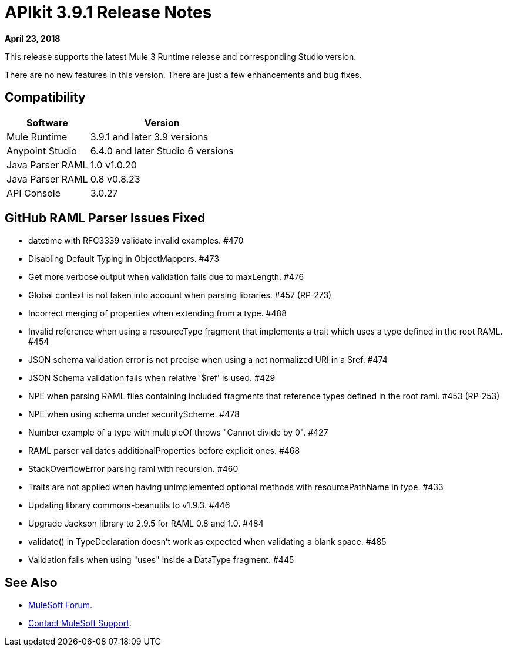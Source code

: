 = APIkit 3.9.1 Release Notes

*April 23, 2018*

This release supports the latest Mule 3 Runtime release and corresponding Studio version.

There are no new features in this version. There are just a few enhancements and bug fixes.

== Compatibility

[%header%autowidth.spread]
|===
|Software |Version
|Mule Runtime |3.9.1 and later 3.9 versions
|Anypoint Studio |6.4.0 and later Studio 6 versions
|Java Parser RAML |1.0 v1.0.20
|Java Parser RAML |0.8 v0.8.23
|API Console |3.0.27
|===

== GitHub RAML Parser Issues Fixed

* datetime with RFC3339 validate invalid examples. #470
* Disabling Default Typing in ObjectMappers. #473
* Get more verbose output when validation fails due to maxLength. #476
* Global context is not taken into account when parsing libraries. #457 (RP-273)
* Incorrect merging of properties when extending from a type. #488
* Invalid reference when using a resourceType fragment that implements a trait which uses a type defined in the root RAML. #454
* JSON schema validation error is not precise when using a not normalized URI in a $ref. #474
* JSON Schema validation fails when relative '$ref' is used. #429
* NPE when parsing RAML files containing included fragments that reference types defined in the root raml. #453 (RP-253)
* NPE when using schema under securityScheme. #478
* Number example of a type with multipleOf throws "Cannot divide by 0". #427
* RAML parser validates additionalProperties before explicit ones. #468
* StackOverflowError parsing raml with recursion. #460
* Traits are not applied when having unimplemented optional methods with resourcePathName in type. #433
* Updating library commons-beanutils to v1.9.3. #446
* Upgrade Jackson library to 2.9.5 for RAML 0.8 and 1.0. #484
* validate() in TypeDeclaration doesn't work as expected when validating a blank space. #485
* Validation fails when using "uses" inside a DataType fragment. #445

== See Also

* https://forums.mulesoft.com[MuleSoft Forum].
* https://support.mulesoft.com[Contact MuleSoft Support].

